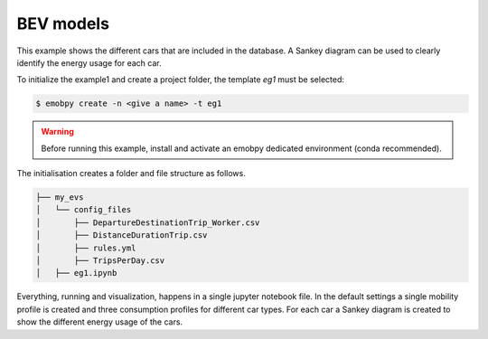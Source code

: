 BEV models
==========

This example shows the different cars that are included in the database. A Sankey diagram can be used to clearly identify the energy usage for each car.

To initialize the example1 and create a project folder, the template *eg1* must be selected:

.. code-block:: bash

    $ emobpy create -n <give a name> -t eg1

.. warning::
    Before running this example, install and activate an emobpy dedicated environment (conda recommended).

The initialisation creates a folder and file structure as follows.

.. code-block:: bash

    ├── my_evs
    │   └── config_files
    │       ├── DepartureDestinationTrip_Worker.csv
    │       ├── DistanceDurationTrip.csv
    │       ├── rules.yml
    │       ├── TripsPerDay.csv
    │   ├── eg1.ipynb

Everything, running and visualization, happens in a single jupyter notebook file. In the default settings a single mobility profile is created and three consumption profiles for different car types. For each car a Sankey diagram is created to show the different energy usage of the cars.
